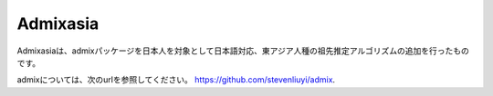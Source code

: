 Admixasia
=====

Admixasiaは、admixパッケージを日本人を対象として日本語対応、東アジア人種の祖先推定アルゴリズムの追加を行ったものです。

admixについては、次のurlを参照してください。 https://github.com/stevenliuyi/admix.

